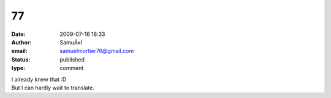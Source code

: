 77
##
:date: 2009-07-16 18:33
:author: SamuÃ«l
:email: samuelmortier76@gmail.com
:status: published
:type: comment

| I already knew that :D
| But I can hardly wait to translate.
